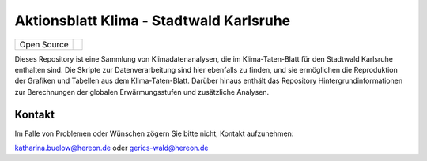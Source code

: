 ========================================
Aktionsblatt Klima - Stadtwald Karlsruhe
========================================

+----------------------------+-----------------------------------------------------+
| Open Source                | |license|                                           |
+----------------------------+-----------------------------------------------------+

.. image:: plots/karlsruhe-stripes.png

	   
Dieses Repository ist eine Sammlung von Klimadatenanalysen, die im Klima-Taten-Blatt für den Stadtwald Karlsruhe enthalten sind. Die Skripte zur Datenverarbeitung sind hier ebenfalls zu finden, und sie ermöglichen die Reproduktion der Grafiken und Tabellen aus dem Klima-Taten-Blatt. Darüber hinaus enthält das Repository Hintergrundinformationen zur Berechnungen der globalen Erwärmungsstufen und zusätzliche Analysen.


Kontakt
.......

Im Falle von Problemen oder Wünschen zögern Sie bitte nicht, Kontakt aufzunehmen:

katharina.buelow@hereon.de oder gerics-wald@hereon.de

.. |license| image:: https://img.shields.io/badge/License-MIT-yellow.svg
    :target: https://opensource.org/licenses/MIT
